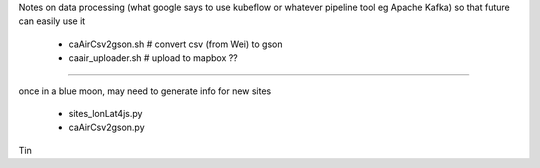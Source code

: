 

Notes on data processing
(what google says to use kubeflow or whatever pipeline tool 
eg Apache Kafka)
so that future can easily use it


 * caAirCsv2gson.sh   # convert csv (from Wei) to gson
 * caair_uploader.sh  # upload to mapbox ??


~~~~

once in a blue moon, may need to generate info for new sites

 * sites_lonLat4js.py
 * caAirCsv2gson.py


Tin
